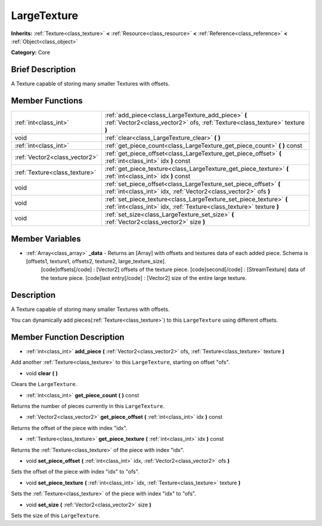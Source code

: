 .. Generated automatically by doc/tools/makerst.py in Godot's source tree.
.. DO NOT EDIT THIS FILE, but the LargeTexture.xml source instead.
.. The source is found in doc/classes or modules/<name>/doc_classes.

.. _class_LargeTexture:

LargeTexture
============

**Inherits:** :ref:`Texture<class_texture>` **<** :ref:`Resource<class_resource>` **<** :ref:`Reference<class_reference>` **<** :ref:`Object<class_object>`

**Category:** Core

Brief Description
-----------------

A Texture capable of storing many smaller Textures with offsets.

Member Functions
----------------

+--------------------------------+-----------------------------------------------------------------------------------------------------------------------------------------------+
| :ref:`int<class_int>`          | :ref:`add_piece<class_LargeTexture_add_piece>`  **(** :ref:`Vector2<class_vector2>` ofs, :ref:`Texture<class_texture>` texture  **)**         |
+--------------------------------+-----------------------------------------------------------------------------------------------------------------------------------------------+
| void                           | :ref:`clear<class_LargeTexture_clear>`  **(** **)**                                                                                           |
+--------------------------------+-----------------------------------------------------------------------------------------------------------------------------------------------+
| :ref:`int<class_int>`          | :ref:`get_piece_count<class_LargeTexture_get_piece_count>`  **(** **)** const                                                                 |
+--------------------------------+-----------------------------------------------------------------------------------------------------------------------------------------------+
| :ref:`Vector2<class_vector2>`  | :ref:`get_piece_offset<class_LargeTexture_get_piece_offset>`  **(** :ref:`int<class_int>` idx  **)** const                                    |
+--------------------------------+-----------------------------------------------------------------------------------------------------------------------------------------------+
| :ref:`Texture<class_texture>`  | :ref:`get_piece_texture<class_LargeTexture_get_piece_texture>`  **(** :ref:`int<class_int>` idx  **)** const                                  |
+--------------------------------+-----------------------------------------------------------------------------------------------------------------------------------------------+
| void                           | :ref:`set_piece_offset<class_LargeTexture_set_piece_offset>`  **(** :ref:`int<class_int>` idx, :ref:`Vector2<class_vector2>` ofs  **)**       |
+--------------------------------+-----------------------------------------------------------------------------------------------------------------------------------------------+
| void                           | :ref:`set_piece_texture<class_LargeTexture_set_piece_texture>`  **(** :ref:`int<class_int>` idx, :ref:`Texture<class_texture>` texture  **)** |
+--------------------------------+-----------------------------------------------------------------------------------------------------------------------------------------------+
| void                           | :ref:`set_size<class_LargeTexture_set_size>`  **(** :ref:`Vector2<class_vector2>` size  **)**                                                 |
+--------------------------------+-----------------------------------------------------------------------------------------------------------------------------------------------+

Member Variables
----------------

- :ref:`Array<class_array>` **_data** - Returns an [Array] with offsets and textures data of each added piece. Schema is [offsets1, texture1, offsets2, texture2, large_texture_size].
			[code]offsets[/code] : [Vector2] offsets of the texture piece.
			[code]second[/code] : [StreamTexture] data of the texture piece.
			[code]last entry[/code] : [Vector2] size of the entire large texture.

Description
-----------

A Texture capable of storing many smaller Textures with offsets.

You can dynamically add pieces(:ref:`Texture<class_texture>`) to this ``LargeTexture`` using different offsets.

Member Function Description
---------------------------

.. _class_LargeTexture_add_piece:

- :ref:`int<class_int>`  **add_piece**  **(** :ref:`Vector2<class_vector2>` ofs, :ref:`Texture<class_texture>` texture  **)**

Add another :ref:`Texture<class_texture>` to this ``LargeTexture``, starting on offset "ofs".

.. _class_LargeTexture_clear:

- void  **clear**  **(** **)**

Clears the ``LargeTexture``.

.. _class_LargeTexture_get_piece_count:

- :ref:`int<class_int>`  **get_piece_count**  **(** **)** const

Returns the number of pieces currently in this ``LargeTexture``.

.. _class_LargeTexture_get_piece_offset:

- :ref:`Vector2<class_vector2>`  **get_piece_offset**  **(** :ref:`int<class_int>` idx  **)** const

Returns the offset of the piece with index "idx".

.. _class_LargeTexture_get_piece_texture:

- :ref:`Texture<class_texture>`  **get_piece_texture**  **(** :ref:`int<class_int>` idx  **)** const

Returns the :ref:`Texture<class_texture>` of the piece with index "idx".

.. _class_LargeTexture_set_piece_offset:

- void  **set_piece_offset**  **(** :ref:`int<class_int>` idx, :ref:`Vector2<class_vector2>` ofs  **)**

Sets the offset of the piece with index "idx" to "ofs".

.. _class_LargeTexture_set_piece_texture:

- void  **set_piece_texture**  **(** :ref:`int<class_int>` idx, :ref:`Texture<class_texture>` texture  **)**

Sets the :ref:`Texture<class_texture>` of the piece with index "idx" to  "ofs".

.. _class_LargeTexture_set_size:

- void  **set_size**  **(** :ref:`Vector2<class_vector2>` size  **)**

Sets the size of this ``LargeTexture``.


